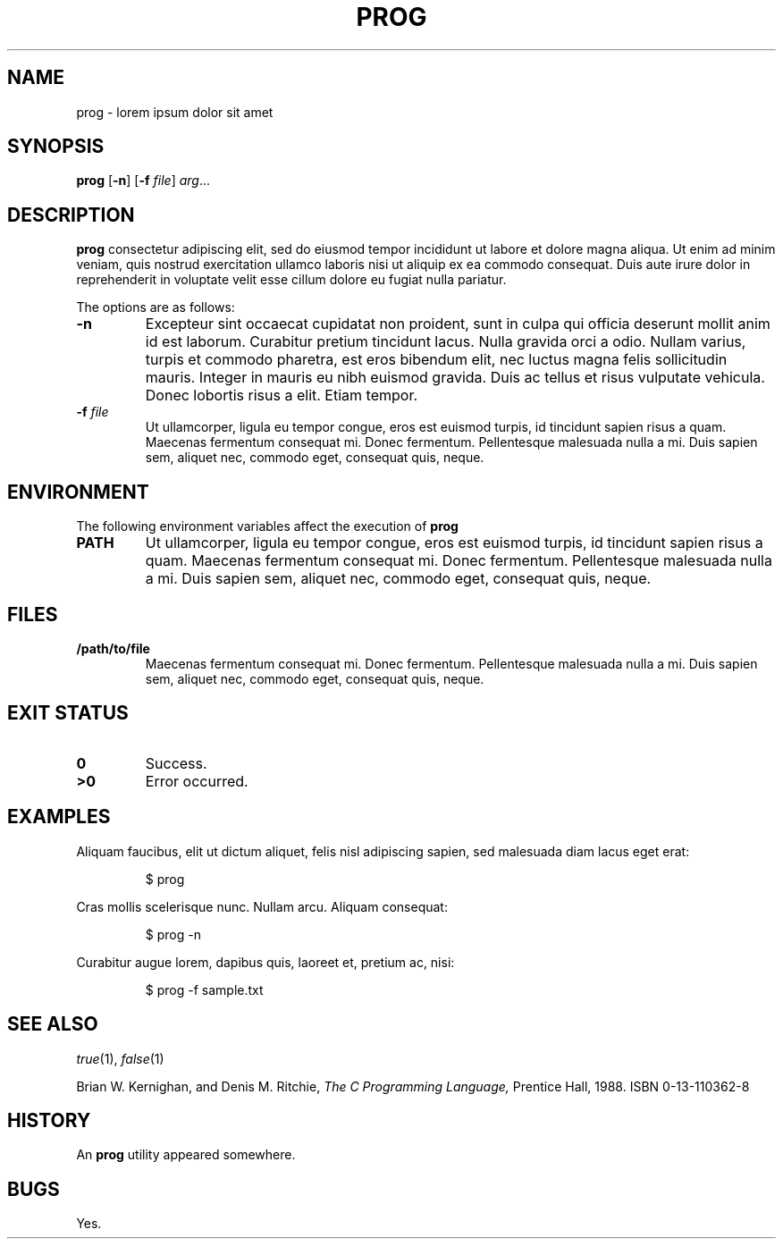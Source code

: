 .TH PROG 1
.SH NAME
prog \- lorem ipsum dolor sit amet
.SH SYNOPSIS
.B prog
.RB [ \-n ]
.RB [ \-f
.IR file ]
.IR arg ...
.SH DESCRIPTION
.B prog
consectetur adipiscing elit, sed do eiusmod tempor incididunt ut labore et dolore magna aliqua.
Ut enim ad minim veniam, quis nostrud exercitation ullamco laboris nisi ut aliquip ex ea commodo consequat.
Duis aute irure dolor in reprehenderit in voluptate velit esse cillum dolore eu fugiat nulla pariatur.
.PP
The options are as follows:
.TP
.B \-n
Excepteur sint occaecat cupidatat non proident, sunt in culpa qui officia deserunt mollit anim id est laborum.
Curabitur pretium tincidunt lacus.
Nulla gravida orci a odio.
Nullam varius, turpis et commodo pharetra, est eros bibendum elit, nec luctus magna felis sollicitudin mauris.
Integer in mauris eu nibh euismod gravida.
Duis ac tellus et risus vulputate vehicula.
Donec lobortis risus a elit.
Etiam tempor.
.TP
.BI \-f " file"
Ut ullamcorper, ligula eu tempor congue, eros est euismod turpis, id tincidunt sapien risus a quam.
Maecenas fermentum consequat mi.
Donec fermentum.
Pellentesque malesuada nulla a mi.
Duis sapien sem, aliquet nec, commodo eget, consequat quis, neque.
.SH ENVIRONMENT
The following environment variables affect the execution of
.B prog
.TP
.B PATH
Ut ullamcorper, ligula eu tempor congue, eros est euismod turpis, id tincidunt sapien risus a quam.
Maecenas fermentum consequat mi.
Donec fermentum.
Pellentesque malesuada nulla a mi.
Duis sapien sem, aliquet nec, commodo eget, consequat quis, neque.
.SH FILES
.TP
.B /path/to/file
Maecenas fermentum consequat mi.
Donec fermentum.
Pellentesque malesuada nulla a mi.
Duis sapien sem, aliquet nec, commodo eget, consequat quis, neque.
.SH EXIT STATUS
.TP
.B 0
Success.
.TP
.B >0
Error occurred.
.SH EXAMPLES
Aliquam faucibus, elit ut dictum aliquet, felis nisl adipiscing sapien, sed malesuada diam lacus eget erat:
.IP
.EX
$ prog
.EE
.PP
Cras mollis scelerisque nunc.
Nullam arcu.
Aliquam consequat:
.IP
.EX
$ prog -n
.EE
.PP
Curabitur augue lorem, dapibus quis, laoreet et, pretium ac, nisi:
.IP
.EX
$ prog -f sample.txt
.EE
.SH SEE ALSO
.IR true (1),
.IR false (1)
.PP
Brian W. Kernighan, and Denis M. Ritchie,
.I The C Programming Language,
Prentice Hall,
1988.
ISBN 0-13-110362-8
.SH HISTORY
An
.B prog
utility appeared somewhere. 
.SH BUGS
Yes.
